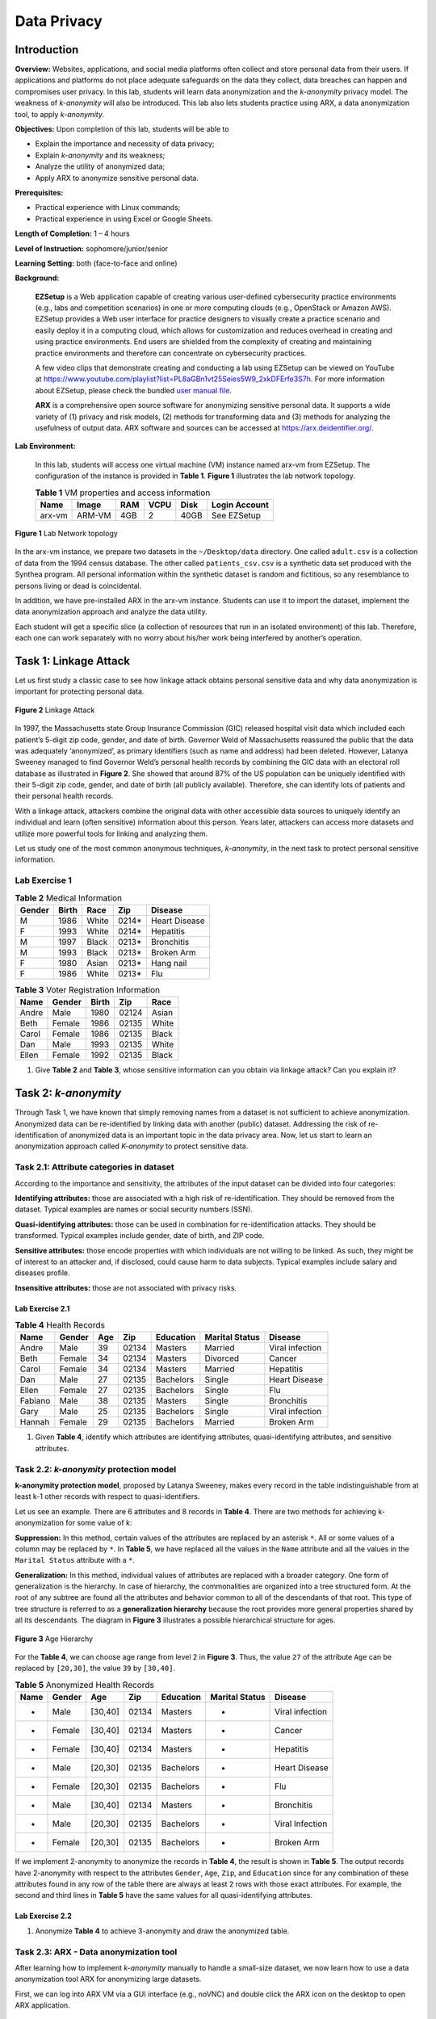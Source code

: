 .. raw:: html
    
	 <style> .font {font-family:'Consolas'; font-size:13pt} </style>

.. role:: font

.. _user manual file: https://github.com/nexus-lab/ezsetup/wiki/User-Guide

============
Data Privacy
============

Introduction
------------

**Overview:** Websites, applications, and social media platforms often collect and store personal data from their users. If applications and platforms do not place adequate safeguards on the data they collect, data breaches can happen and compromises user privacy. In this lab, students will learn data anonymization and the *k-anonymity* privacy model. The weakness of *k-anonymity* will also be introduced. This lab also lets students practice using ARX, a data anonymization tool, to apply *k-anonymity*.

**Objectives:** Upon completion of this lab, students will be able to

-	Explain the importance and necessity of data privacy;
-	Explain *k-anonymity* and its weakness;
-	Analyze the utility of anonymized data;
-	Apply ARX to anonymize sensitive personal data.

**Prerequisites:**

-	Practical experience with Linux commands;
-	Practical experience in using Excel or Google Sheets.

**Length of Completion:** 1 – 4 hours

**Level of Instruction:** sophomore/junior/senior

**Learning Setting:** both (face-to-face and online)

**Background:**

	**EZSetup** is a Web application capable of creating various user-defined cybersecurity practice environments (e.g., labs and competition scenarios) in one or more computing clouds (e.g., OpenStack or Amazon AWS). EZSetup provides a Web user interface for practice designers to visually create a practice scenario and easily deploy it in a computing cloud, which allows for customization and reduces overhead in creating and using practice environments. End users are shielded from the complexity of creating and maintaining practice environments and therefore can concentrate on cybersecurity practices.
	
	A few video clips that demonstrate creating and conducting a lab using EZSetup can be viewed on YouTube at `<https://www.youtube.com/playlist?list=PL8aGBn1vt25Seies5W9_2xkDFErfe3S7h>`_. For more information about EZSetup, please check the bundled `user manual file`_.
	
	**ARX** is a comprehensive open source software for anonymizing sensitive personal data. It supports a wide variety of (1) privacy and risk models, (2) methods for transforming data and (3) methods for analyzing the usefulness of output data. ARX software and sources can be accessed at `<https://arx.deidentifier.org/>`_.


**Lab Environment:**

	In this lab, students will access one virtual machine (VM) instance named arx-vm from EZSetup. The configuration of the instance is provided in **Table 1**. **Figure 1** illustrates the lab network topology.


	.. list-table:: **Table 1** VM properties and access information
           :header-rows: 1

	   * - Name
	     - Image
	     - RAM
	     - VCPU
	     - Disk
	     - Login Account
	   * - arx-vm
	     - ARM-VM
	     - 4GB
	     - 2
	     - 40GB
	     - See EZSetup
	
.. figure:: /xie/media/data_privacy/fig1.png
   :alt: alternate text
   :figclass: align-center
	
   **Figure 1** Lab Network topology
	
In the arx-vm instance, we prepare two datasets in the ``~/Desktop/data`` directory. One called ``adult.csv`` is a collection of data from the 1994 census database. The other called ``patients_csv.csv`` is a synthetic data set produced with the Synthea program. All personal information within the synthetic dataset is random and fictitious, so any resemblance to persons living or dead is coincidental.

In addition, we have pre-installed ARX in the arx-vm instance. Students can use it to import the dataset, implement the data anonymization approach and analyze the data utility.

Each student will get a specific slice (a collection of resources that run in an isolated environment) of this lab. Therefore, each one can work separately with no worry about his/her work being interfered by another’s operation.


Task 1: Linkage Attack
----------------------

Let us first study a classic case to see how linkage attack obtains personal sensitive data and why data anonymization is important for protecting personal data.

.. figure:: /xie/media/data_privacy/fig2.png
	:alt: alternate text
	:figclass: align-center
	
	**Figure 2** Linkage Attack

In 1997, the Massachusetts state Group Insurance Commission (GIC) released hospital visit data which included each patient’s 5-digit zip code, gender, and date of birth. Governor Weld of Massachusetts reassured the public that the data was adequately ‘anonymized’, as primary identifiers (such as name and address) had been deleted. However, Latanya Sweeney managed to find Governor Weld’s personal health records by combining the GIC data with an electoral roll database as illustrated in **Figure 2**. She showed that around 87% of the US population can be uniquely identified with their 5-digit zip code, gender, and date of birth (all publicly available). Therefore, she can identify lots of patients and their personal health records.

With a linkage attack, attackers combine the original data with other accessible data sources to uniquely identify an individual and learn (often sensitive) information about this person. Years later, attackers can access more datasets and utilize more powerful tools for linking and analyzing them.

Let us study one of the most common anonymous techniques, *k-anonymity*, in the next task to protect personal sensitive information.

Lab Exercise 1
##############

.. list-table:: **Table 2** Medical Information
   :header-rows: 1

   * - Gender
     - Birth
     - Race
     - Zip
     - Disease
   * - M
     - 1986
     - White
     - 0214*
     - Heart Disease
   * - F
     - 1993
     - White
     - 0214*
     - Hepatitis
   * - M
     - 1997
     - Black
     - 0213*
     - Bronchitis
   * - M
     - 1993
     - Black
     - 0213*
     - Broken Arm
   * - F
     - 1980
     - Asian
     - 0213*
     - Hang nail
   * - F
     - 1986
     - White
     - 0213*
     - Flu
	
	
.. list-table:: **Table 3** Voter Registration Information
   :header-rows: 1

   * - Name
     - Gender
     - Birth
     - Zip
     - Race
   * - Andre
     - Male
     - 1980
     - 02124
     - Asian
   * - Beth
     - Female
     - 1986
     - 02135
     - White
   * - Carol
     - Female
     - 1986
     - 02135
     - Black
   * - Dan
     - Male
     - 1993
     - 02135
     - White
   * - Ellen
     - Female
     - 1992
     - 02135
     - Black

1. Give **Table 2** and **Table 3**, whose sensitive information can you obtain via linkage attack? Can you explain it?

Task 2: *k-anonymity*
---------------------

Through Task 1, we have known that simply removing names from a dataset is not sufficient to achieve anonymization. Anonymized data can be re-identified by linking data with another (public) dataset. Addressing the risk of re-identification of anonymized data is an important topic in the data privacy area. Now, let us start to learn an anonymization approach called *K-anonymity* to protect sensitive data.

Task 2.1: Attribute categories in dataset
#########################################

According to the importance and sensitivity, the attributes of the input dataset can be divided into four categories:

**Identifying attributes:** those are associated with a high risk of re-identification. They should be removed from the dataset. Typical examples are names or social security numbers (SSN).

**Quasi-identifying attributes:** those can be used in combination for re-identification attacks. They should be transformed. Typical examples include gender, date of birth, and ZIP code.

**Sensitive attributes:** those encode properties with which individuals are not willing to be linked. As such, they might be of interest to an attacker and, if disclosed, could cause harm to data subjects. Typical examples include salary and diseases profile.

**Insensitive attributes:** those are not associated with privacy risks. 


Lab Exercise 2.1
~~~~~~~~~~~~~~~~

.. list-table:: **Table 4** Health Records
   :header-rows: 1

   * - Name
     - Gender
     - Age
     - Zip
     - Education
     - Marital Status
     - Disease
   * - Andre
     - Male
     - 39
     - 02134
     - Masters
     - Married
     - Viral infection
   * - Beth
     - Female
     - 34
     - 02134
     - Masters
     - Divorced
     - Cancer
   * - Carol
     - Female
     - 34
     - 02134
     - Masters
     - Married
     - Hepatitis
   * - Dan
     - Male
     - 27
     - 02135
     - Bachelors
     - Single
     - Heart Disease
   * - Ellen
     - Female
     - 27
     - 02135
     - Bachelors
     - Single
     - Flu
   * - Fabiano
     - Male
     - 38
     - 02135
     - Masters
     - Single
     - Bronchitis
   * - Gary
     - Male
     - 25
     - 02135
     - Bachelors
     - Single
     - Viral infection
   * - Hannah
     - Female
     - 29
     - 02135
     - Bachelors
     - Married
     - Broken Arm

1. Given **Table 4**, identify which attributes are identifying attributes, quasi-identifying attributes, and sensitive attributes.

Task 2.2: *k-anonymity* protection model
########################################

**k-anonymity protection model**, proposed by Latanya Sweeney, makes every record in the table indistinguishable from at least k-1 other records with respect to quasi-identifiers.

Let us see an example. There are 6 attributes and 8 records in **Table 4**. There are two methods for achieving k-anonymization for some value of k:

**Suppression:** In this method, certain values of the attributes are replaced by an asterisk ``*``. All or some values of a column may be replaced by ``*``. In **Table 5**, we have replaced all the values in the ``Name`` attribute and all the values in the ``Marital Status`` attribute with a ``*``.

**Generalization:** In this method, individual values of attributes are replaced with a broader category. One form of generalization is the hierarchy. In case of hierarchy, the commonalities are organized into a tree structured form. At the root of any subtree are found all the attributes and behavior common to all of the descendants of that root. This type of tree structure is referred to as a **generalization hierarchy** because the root provides more general properties shared by all its descendants. The diagram in **Figure 3** illustrates a possible hierarchical structure for ages. 

.. figure:: /xie/media/data_privacy/fig3.png
	:alt: alternate text
	:figclass: align-center
	
	**Figure 3** Age Hierarchy

For the **Table 4**, we can choose age range from level 2 in **Figure 3**. Thus, the value ``27`` of the attribute ``Age`` can be replaced by ``[20,30]``, the value ``39`` by ``[30,40]``.

.. list-table:: **Table 5** Anonymized Health Records
   :header-rows: 1

   * - Name
     - Gender
     - Age
     - Zip
     - Education
     - Marital Status
     - Disease
   * - *
     - Male
     - [30,40]
     - 02134
     - Masters
     - *
     - Viral infection
   * - *
     - Female
     - [30,40]
     - 02134
     - Masters
     - *
     - Cancer
   * - *
     - Female
     - [30,40]
     - 02134
     - Masters
     - *
     - Hepatitis
   * - *
     - Male
     - [20,30]
     - 02135
     - Bachelors
     - *
     - Heart Disease
   * - *
     - Female
     - [20,30]
     - 02135
     - Bachelors
     - *
     - Flu
   * - *
     - Male
     - [30,40]
     - 02134
     - Masters
     - *
     - Bronchitis
   * - *
     - Male
     - [20,30]
     - 02135
     - Bachelors
     - *
     - Viral Infection
   * - *
     - Female
     - [20,30]
     - 02135
     - Bachelors
     - *
     - Broken Arm

If we implement 2-anonymity to anonymize the records in **Table 4**, the result is shown in **Table 5**. The output records have 2-anonymity with respect to the attributes ``Gender``, ``Age``, ``Zip``, and ``Education`` since for any combination of these attributes found in any row of the table there are always at least 2 rows with those exact attributes. For example, the second and third lines in **Table 5** have the same values for all quasi-identifying attributes.

Lab Exercise 2.2
~~~~~~~~~~~~~~~~

1. Anonymize **Table 4** to achieve 3-anonymity and draw the anonymized table.

Task 2.3: ARX - Data anonymization tool
#######################################

After learning how to implement *k-anonymity* manually to handle a small-size dataset, we now learn how to use a data anonymization tool ARX for anonymizing large datasets.

First, we can log into ARX VM via a GUI interface (e.g., noVNC) and double click the ARX icon on the desktop to open ARX application.

.. figure:: /xie/media/data_privacy/fig4.png
	:alt: alternate text
	:figclass: align-center
	
	**Figure 4** arx-vm Desktop

After that, click ``File`` -> ``New project`` to start a new project.

.. note: The title you give your project is not what it will save as. Be sure to save it with your preferred file name.

Then, you can import the ``adult.csv`` dataset by clicking ``File`` -> ``Import data``. When you import data, you will see the dashboard like **Figure 5**.

.. figure:: /xie/media/data_privacy/fig5.png
	:alt: alternate text
	:figclass: align-center
	
	**Figure 5** ARX dashboard

For *k-anonymity*, mark **every** attribute in the input data section as quasi-identifying (``sex``, ``age``, ``race``, etc.). We can click the attribute column on the left side and choose ``Quasi-identifying`` from the ``Type`` drop-down menu.

.. figure:: /xie/media/data_privacy/fig6.png
	:alt: alternate text
	:figclass: align-center
	
	**Figure 6** Attribute Type
	
Now, we need to assign hierarchies. You will create the hierarchy for age, but others have been provided for you to import.

 1.	**To create the age hierarchy:** First, select the age column. Now, click ``Edit`` -> ``Create hierarchy``. Selecting ``Use intervals`` option, under the ``Range`` tab, make your values match those in **Figure 7**:

 .. figure:: /xie/media/data_privacy/fig7.png
 	:alt: alternate text
 	:figclass: align-center
	
	**Figure 7** Hierarchy Wizard
 
 2. Select the first set of numbers and, under the ``Interval`` tab, set the first interval to min: 0 and max: 5. Right click the interval and choose ``Add new level``. The subsequent levels consisting of groups of intervals from the previous level can be specified. Each group combines a given number of elements from the previous level. Any sequence of intervals or groups is automatically repeated to cover the complete range of the attribute. For example, to generalize arbitrary integers into intervals of length 10, only one interval [0, 10] needs to be defined. Defining a group of size two on the next level automatically generalizes integers into groups of size 20. As is shown in **Figure 8** below, the editor visually indicates automatically created repetitions of intervals and groups. Let’s create intervals until the final interval has a maximum value of 80.

  .. figure:: /xie/media/data_privacy/fig8.png
     :alt: alternate text
     :figclass: align-center
	
     **Figure 8** Create A Hierarchy By Defining Intervals

 3. **To import hierarchy:** select an attribute column and click ``File`` -> ``Import`` hierarchy to import the corresponding hierarchy file from ``~/Desktop/data/hierarchies`` directory.

Once all the hierarchies are set, click ``+`` button under the Attribute metadata tab to select and configure a privacy model. Let’s choose the *k-Anonymity* privacy model and set k to 2.

.. figure:: /xie/media/data_privacy/fig9.png
   :alt: alternate text
   :figclass: align-center
	
   **Figure 9** Privacy Models
   
In the ``general settings`` tab of **Figure 10**, make the suppression limit to 100%, which means the maximal number of records that can be removed from the input dataset.

.. figure:: /xie/media/data_privacy/fig10.png
   :alt: alternate text
   :figclass: align-center
	
   **Figure 10** Properties of the transformation process

We keep the configuration of the other tabs as default. If you want to know more about how to configure the properties of the transformation process, you can click ○? in upper right corner of **Figure 10**. 

After clicking the ``Edit`` -> ``Anonymize``, you can select the ``Explore results`` tab to explore how it was anonymized.

.. figure:: /xie/media/data_privacy/fig11.png
   :alt: alternate text
   :figclass: align-center
	
   **Figure 11** Visualization of the Solution Space


.. admonition:: Please Advise
	
	Once you reach this point, if your results do not appear as it does in **Figure 11**, ensure **every** attribute in the input data section was set to quasi-identifying (``sex``, ``age``, ``race``, ``marital-status``, ``education``, ``native-country``, ``workclass``, ``occupation``, and ``salary-class``) before continuing.

During the anonymization process, ARX characterizes a solution space of potential transformations of the input dataset. For each solution candidate, it is determined whether risk thresholds are met, and data quality is quantified according to the given model. **Figure 11** displays a set of the solution space. The solution space is displayed as a Hasse diagram of the underlying generalization lattice like **Figure 11** by default.

Here, each node represents a single transformation, which is identified by the generalization levels that it specifies for the quasi-identifiers in the input dataset. The green ellipse represents a transformation that results in a privacy-preserving dataset. The orange rectangle denotes the transformation that is optimal regarding to the specified utility measure. ARX applies the transformation in the orange rectangle by default. If you want to apply the other transforms, you can right click the green ellipse and select ``Apply transform``. 

The solution space could be visualized as a list or a set of titles by selecting the tab in the bottom left corner. 

Now we can select ``Analyze utility`` tab in **Figure 12**. In the upper left area, there are original data. The result of the currently selected transformation is shown in the upper right area. The bottom left and right areas compare statistical information about the currently selected attribute(s).

.. figure:: /xie/media/data_privacy/fig12.png
   :alt: alternate text
   :figclass: align-center
	
   **Figure 12** Analyzing Data Utility

Finally, you can select ``File`` -> ``Create certificate`` to generate a certificate PDF.


Lab Exercise 2.3
~~~~~~~~~~~~~~~~

Following the instructions in Task 2.3, please answer the following questions.

 1.	When you apply the transform in the orange rectangle, what is the number of total transformations? How many records are suppressed?
 
 2.	Generate the certificate PDF.
 
 3.	Set the weight of ``race`` attribute to 1 and conduct a **3-anonymity** model to anonymize the dataset.
 
  - What is the optimal transformation?
  -	Generate the certificate PDF.


Task 3: Attack Models
#####################

Many times, the *k-anonymity* method can offer a desired protection model. However, re-identification is still possible for this approach. In Task 3, we introduce two attack methods against the *k-anonymity*.

**Homogeneity attack:** All data with the same quasi-identifiers have the same sensitive attribute.

.. list-table:: **Table 6** Homogeneity Attack
   :header-rows: 1

   * - Gender
     - Age
     - Education
     - Zip
     - Race
     - Disease
   * - Female
     - 20 - 24
     - *
     - 3790*
     - Black
     - Lupus
   * - Female
     - 20 - 24
     - *
     - 3790*
     - Asian
     - PCOS
   * - **Male**
     - **55 - 59**
     - *
     - 3740*
     - **White**
     - **Diabetes II**
   * - **Male**
     - **55 - 59**
     - *
     - 3740*
     - **White**
     - **Diabetes II**
   * - **Male**
     - **55 - 59**
     - *
     - 3740*
     - **White**
     - **Diabetes II**
   * - Male
     - 30 - 35
     - *
     - 376**
     - *
     - Cirrhosis
   * - Male
     - 30 - 35
     - *
     - 376**
     - *
     - COPD

Our subject is a 57-year-old white man living in the area with ZIP code 37402. All the entries that could be narrowed down have the same diagnosis (sensitive attribute). Therefore, we can deduce that our subject has a Type II Diabetes.

**Background knowledge attack:** Information about one person or quasi-identifier connects an individual to a sensitive attribute.

.. list-table:: **Table 7** Homogeneity Attack
   :header-rows: 1

   * - Gender
     - Age
     - Education
     - Zip
     - Race
     - Disease
   * - Female
     - 20 - 24
     - *
     - 3790*
     - Black
     - Lupus
   * - Female
     - 20 - 24
     - *
     - 3790*
     - Asian
     - PCOS
   * - **Male**
     - **55 - 59**
     - *
     - 3740*
     - **White**
     - **Gaucher Disease**
   * - **Male**
     - **55 - 59**
     - *
     - 3740*
     - **White**
     - **Shingles**

Lab Exercise 3
~~~~~~~~~~~~~~

Assume you are an attacker who has acquired an anonymized healthcare dataset. Open the ``patient_kanon.csv`` file on your preferred spreadsheet software (Microsoft Excel, Google Sheets, or equivalent). 

Use one of the *k-anonymity* attack models, homogeneity or background information, to identify the illnesses of the following two patients. In your response, include their health record and the attack model you are able to use. 

 a.	You have been hired to release information about a politician in your state. Maria Angelos is a 45-year-old widow. She is white, but of Greek origin.
 
 b.	Your next target is Hoyt Walter, a Black man who is single and 27 years old.

.. admonition:: Hint

	You can filter the dataset as necessary to find rows of related data.

What To Sumbit
--------------

Typeset your answers (with screenshots as evidence) to all the questions in a.pdf file. Name the file as ``privacy--YourLastName_FirstName.pdf``. Submit this with a zip file containing your generated certificates. 
